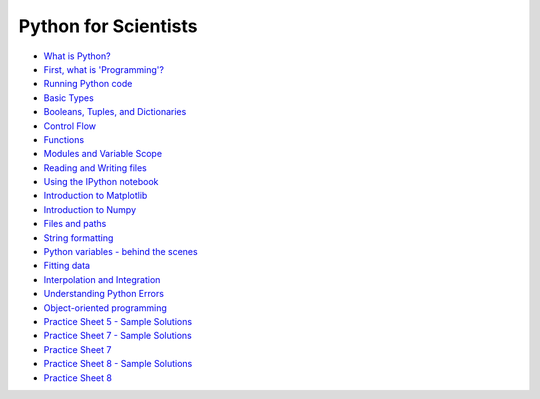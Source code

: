 Python for Scientists
=====================

* `What is Python? <_static/01.%20What%20is%20Python.html#What-is-Python>`__
* `First, what is 'Programming'? <_static/01.%20What%20is%20Python.html#First-what-is-Programming>`__
* `Running Python code <_static/02.%20How%20to%20run%20Python%20code.html#Running-Python-code>`__
* `Basic Types <_static/03.%20Numbers%2C%20String%2C%20and%20Lists.html#Basic-Types>`__
* `Booleans, Tuples, and Dictionaries <_static/04.%20Booleans%2C%20Tuples%2C%20and%2C%20Dictionaries.html#Booleans-Tuples-and-Dictionaries>`__
* `Control Flow <_static/05.%20Control%20Flow.html#Control-Flow>`__
* `Functions <_static/06.%20Functions.html#Functions>`__
* `Modules and Variable Scope <_static/07.%20Modules%20and%20Variable%20Scope.html#Modules-and-Variable-Scope>`__
* `Reading and Writing files <_static/08.%20Reading%20and%20writing%20files.html#Reading-and-Writing-files>`__
* `Using the IPython notebook <_static/09.%20Using%20the%20IPython%20notebook.html#Using-the-IPython-notebook>`__
* `Introduction to Matplotlib <_static/10.%20Introduction%20to%20Matplotlib.html#Introduction-to-Matplotlib>`__
* `Introduction to Numpy <_static/11.%20Introduction%20to%20Numpy.html#Introduction-to-Numpy>`__
* `Files and paths <_static/12.%20Files%20and%20paths.html#Files-and-paths>`__
* `String formatting <_static/13.%20String%20Formatting.html#String-formatting>`__
* `Python variables - behind the scenes <_static/14.%20Python%20variables%20-%20benind%20the%20scenes.html#Python-variables--behind-the-scenes>`__
* `Fitting data <_static/15.%20Fitting%20models%20to%20data.html#Fitting-data>`__
* `Interpolation and Integration <_static/16.%20Interpolation%20and%20Integration.html#Interpolation-and-Integration>`__
* `Understanding Python Errors <_static/17.%20Understanding%20Python%20errors.html#Understanding-Python-Errors>`__
* `Object-oriented programming <_static/19.%20Object-oriented%20programming.html#Objectoriented-programming>`__
* `Practice Sheet 5 - Sample Solutions <_static/Practice%20Sheet%205%20-%20Sample%20Solutions.html#Practice-Sheet-5--Sample-Solutions>`__
* `Practice Sheet 7 - Sample Solutions <_static/Practice%20Sheet%207%20-%20Sample%20Solutions.html#Practice-Sheet-7--Sample-Solutions>`__
* `Practice Sheet 7 <_static/Practice%20Sheet%207.html#Practice-Sheet-7>`__
* `Practice Sheet 8 - Sample Solutions <_static/Practice%20Sheet%208%20-%20Sample%20Solutions.html#Practice-Sheet-8--Sample-Solutions>`__
* `Practice Sheet 8 <_static/Practice%20Sheet%208.html#Practice-Sheet-8>`__


